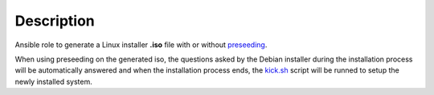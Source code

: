Description
------------------------------------------------------------------------------

Ansible role to generate a Linux installer **.iso** file with or without
`preseeding <https://wiki.debian.org/DebianInstaller/Preseed>`_.

When using preseeding on the generated iso, the questions asked by the Debian
installer during the installation process will be automatically answered and
when the installation
process ends, the `kick.sh <https://github.com/constrict0r/kick>`_ script will
be runned to setup the newly installed system.
